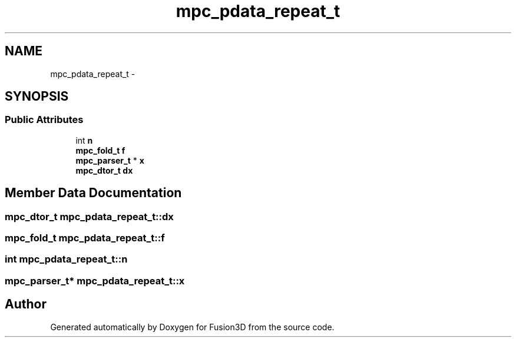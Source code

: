.TH "mpc_pdata_repeat_t" 3 "Tue Nov 24 2015" "Version 0.0.0.1" "Fusion3D" \" -*- nroff -*-
.ad l
.nh
.SH NAME
mpc_pdata_repeat_t \- 
.SH SYNOPSIS
.br
.PP
.SS "Public Attributes"

.in +1c
.ti -1c
.RI "int \fBn\fP"
.br
.ti -1c
.RI "\fBmpc_fold_t\fP \fBf\fP"
.br
.ti -1c
.RI "\fBmpc_parser_t\fP * \fBx\fP"
.br
.ti -1c
.RI "\fBmpc_dtor_t\fP \fBdx\fP"
.br
.in -1c
.SH "Member Data Documentation"
.PP 
.SS "\fBmpc_dtor_t\fP mpc_pdata_repeat_t::dx"

.SS "\fBmpc_fold_t\fP mpc_pdata_repeat_t::f"

.SS "int mpc_pdata_repeat_t::n"

.SS "\fBmpc_parser_t\fP* mpc_pdata_repeat_t::x"


.SH "Author"
.PP 
Generated automatically by Doxygen for Fusion3D from the source code\&.
